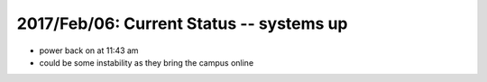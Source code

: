 2017/Feb/06: Current Status -- systems up
-----------------------------------------

* power back on at 11:43 am

* could be some instability as they bring the campus online


